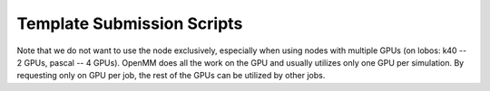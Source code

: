 
===========================
Template Submission Scripts
===========================

Note that we do not want to use the node exclusively,
especially when using nodes with multiple GPUs (on lobos: k40 -- 2 GPUs, pascal -- 4 GPUs).
OpenMM does all the work on the GPU and usually utilizes only one GPU per simulation.
By requesting only on GPU per job, the rest of the GPUs can be utilized by other jobs.
